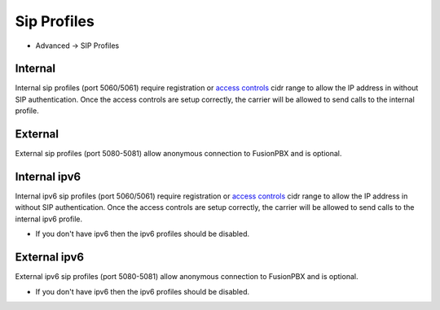 ################
Sip Profiles
################

*  Advanced -> SIP Profiles


.. image:: ../_static/images/fusionpbx_sip_profiles.jpg
        :scale: 80%


Internal
=========

Internal sip profiles (port 5060/5061) require registration or `access controls <http://docs.fusionpbx.com/en/latest/advanced/access_controls.html>`_ cidr range to allow the IP address in without SIP authentication.  Once the access controls are setup correctly, the carrier will be allowed to send calls to the internal profile.



External
=========


External sip profiles (port 5080-5081) allow anonymous connection to FusionPBX and is optional.


Internal ipv6
==============

Internal ipv6 sip profiles (port 5060/5061) require registration or `access controls <http://docs.fusionpbx.com/en/latest/advanced/access_controls.html>`_ cidr range to allow the IP address in without SIP authentication.  Once the access controls are setup correctly, the carrier will be allowed to send calls to the internal ipv6 profile.

*  If you don't have ipv6 then the ipv6 profiles should be disabled.

External ipv6
==============


External ipv6 sip profiles (port 5080-5081) allow anonymous connection to FusionPBX and is optional.

*  If you don't have ipv6 then the ipv6 profiles should be disabled.
